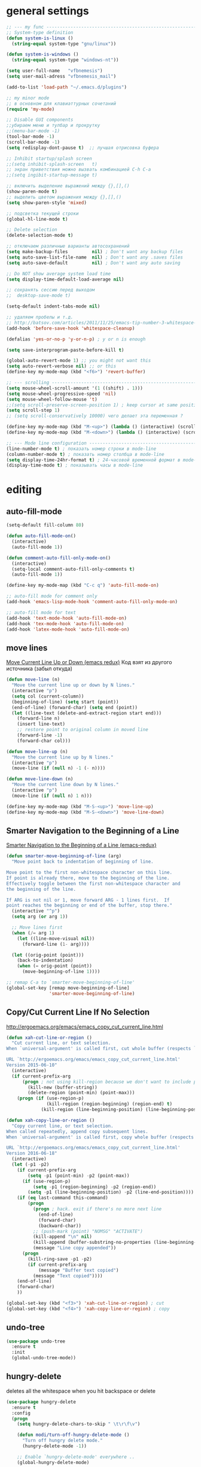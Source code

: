 ﻿# --- оригинал https://gist.github.com/dbushenko/6045709 ---------------------
# --- оригинал https://habrahabr.ru/post/248663/ -----------------------------
# --- оригинал https://habrahabr.ru/post/39564/ ------------------------------

* general settings
#+BEGIN_SRC emacs-lisp
;; --- my func ---------------------------------------------------------------
;; System-type definition
(defun system-is-linux ()
  (string-equal system-type "gnu/linux"))

(defun system-is-windows ()
  (string-equal system-type "windows-nt"))

(setq user-full-name   "vfbnemesis")
(setq user-mail-adress "vfbnemesis_mail")

(add-to-list 'load-path "~/.emacs.d/plugins")

;; my minor mode
;; в основном для клавиаттурных сочетаний
(require 'my-mode)

;; Disable GUI components
;;убираем меню и тулбар и прокрутку
;;(menu-bar-mode -1)
(tool-bar-mode -1)
(scroll-bar-mode -1)
(setq redisplay-dont-pause t)  ;; лучшая отрисовка буфера

;; Inhibit startup/splash screen
;;(setq inhibit-splash-screen   t)
;; экран приветствия можно вызвать комбинацией C-h C-a
;;(setq ingibit-startup-message t)

;; включить выделение выражений между {},[],()
(show-paren-mode t)
;; выделить цветом выражения между {},[],()
(setq show-paren-style 'mixed)

;; подсветка текущей строки
(global-hl-line-mode t)

;; Delete selection
(delete-selection-mode t)

;; отключаем различные варианты автосохранений
(setq make-backup-files         nil) ; Don't want any backup files
(setq auto-save-list-file-name  nil) ; Don't want any .saves files
(setq auto-save-default         nil) ; Don't want any auto saving

;; Do NOT show average system load time
(setq display-time-default-load-average nil)

;; сохранять сессию перед выходом
;;  desktop-save-mode t)

(setq-default indent-tabs-mode nil)

;; удаляем пробелы и т.д.
;; http://batsov.com/articles/2011/11/25/emacs-tip-number-3-whitespace-cleanup/
(add-hook 'before-save-hook 'whitespace-cleanup)

(defalias 'yes-or-no-p 'y-or-n-p) ; y or n is enough

(setq save-interprogram-paste-before-kill t)

(global-auto-revert-mode 1) ;; you might not want this
(setq auto-revert-verbose nil) ;; or this
(define-key my-mode-map (kbd "<f6>") 'revert-buffer)

;; --- scrolling --------------------------------------------------------------
(setq mouse-wheel-scroll-amount '(1 ((shift) . 1)))
(setq mouse-wheel-progressive-speed 'nil)
(setq mouse-wheel-follow-mouse 't)
;;(setq scroll-preserve-screen-position 1) ; keep cursor at same position when scrolling
(setq scroll-step 1)
;; (setq scroll-conservatively 10000) чего делает эта переменная ?

(define-key my-mode-map (kbd "M-<up>") (lambda () (interactive) (scroll-down 1)))
(define-key my-mode-map (kbd "M-<down>") (lambda () (interactive) (scroll-up 1)))

;; --- Mode line configuration ------------------------------------------------
(line-number-mode t) ; показать номер строки в mode-line
(column-number-mode t) ; показать номер столбца в mode-line
(setq display-time-24hr-format t) ; 24-часовой временной формат в mode-line
(display-time-mode t) ; показывать часы в mode-line
#+END_SRC


* editing
** auto-fill-mode
#+BEGIN_SRC emacs-lisp
  (setq-default fill-column 80)

  (defun auto-fill-mode-on()
    (interactive)
    (auto-fill-mode 1))

  (defun comment-auto-fill-only-mode-on()
    (interactive)
    (setq-local comment-auto-fill-only-comments t)
    (auto-fill-mode 1))

  (define-key my-mode-map (kbd "C-c q") 'auto-fill-mode-on)

  ;; auto-fill mode for comment only
  (add-hook 'emacs-lisp-mode-hook 'comment-auto-fill-only-mode-on)

  ;; auto-fill mode for text
  (add-hook 'text-mode-hook 'auto-fill-mode-on)
  (add-hook 'tex-mode-hook 'auto-fill-mode-on)
  (add-hook 'latex-mode-hook 'auto-fill-mode-on)
#+END_SRC

** move lines
   [[http://emacsredux.com/blog/2013/04/02/move-current-line-up-or-down/][Move Current Line Up or Down (emacs redux)]] Код взят из другого источника
   (забыл откуда)
#+BEGIN_SRC emacs-lisp
  (defun move-line (n)
    "Move the current line up or down by N lines."
    (interactive "p")
    (setq col (current-column))
    (beginning-of-line) (setq start (point))
    (end-of-line) (forward-char) (setq end (point))
    (let ((line-text (delete-and-extract-region start end)))
      (forward-line n)
      (insert line-text)
      ;; restore point to original column in moved line
      (forward-line -1)
      (forward-char col)))

  (defun move-line-up (n)
    "Move the current line up by N lines."
    (interactive "p")
    (move-line (if (null n) -1 (- n))))

  (defun move-line-down (n)
    "Move the current line down by N lines."
    (interactive "p")
    (move-line (if (null n) 1 n)))

  (define-key my-mode-map (kbd "M-S-<up>") 'move-line-up)
  (define-key my-mode-map (kbd "M-S-<down>") 'move-line-down)
#+END_SRC

** Smarter Navigation to the Beginning of a Line
   [[http://emacsredux.com/blog/2013/05/22/smarter-navigation-to-the-beginning-of-a-line/][Smarter Navigation to the Beginning of a Line (emacs-redux)]]
#+BEGIN_SRC emacs-lisp
  (defun smarter-move-beginning-of-line (arg)
    "Move point back to indentation of beginning of line.

  Move point to the first non-whitespace character on this line.
  If point is already there, move to the beginning of the line.
  Effectively toggle between the first non-whitespace character and
  the beginning of the line.

  If ARG is not nil or 1, move forward ARG - 1 lines first.  If
  point reaches the beginning or end of the buffer, stop there."
    (interactive "^p")
    (setq arg (or arg 1))

    ;; Move lines first
    (when (/= arg 1)
      (let ((line-move-visual nil))
        (forward-line (1- arg))))

    (let ((orig-point (point)))
      (back-to-indentation)
      (when (= orig-point (point))
        (move-beginning-of-line 1))))

  ;; remap C-a to `smarter-move-beginning-of-line'
  (global-set-key [remap move-beginning-of-line]
                  'smarter-move-beginning-of-line)

#+END_SRC

** Copy/Cut Current Line If No Selection
   http://ergoemacs.org/emacs/emacs_copy_cut_current_line.html
#+BEGIN_SRC emacs-lisp
  (defun xah-cut-line-or-region ()
    "Cut current line, or text selection.
  When `universal-argument' is called first, cut whole buffer (respects `narrow-to-region').

  URL `http://ergoemacs.org/emacs/emacs_copy_cut_current_line.html'
  Version 2015-06-10"
    (interactive)
    (if current-prefix-arg
        (progn ; not using kill-region because we don't want to include previous kill
          (kill-new (buffer-string))
          (delete-region (point-min) (point-max)))
      (progn (if (use-region-p)
                 (kill-region (region-beginning) (region-end) t)
               (kill-region (line-beginning-position) (line-beginning-position 2))))))

  (defun xah-copy-line-or-region ()
    "Copy current line, or text selection.
  When called repeatedly, append copy subsequent lines.
  When `universal-argument' is called first, copy whole buffer (respects `narrow-to-region').

  URL `http://ergoemacs.org/emacs/emacs_copy_cut_current_line.html'
  Version 2016-06-18"
    (interactive)
    (let (-p1 -p2)
      (if current-prefix-arg
          (setq -p1 (point-min) -p2 (point-max))
        (if (use-region-p)
            (setq -p1 (region-beginning) -p2 (region-end))
          (setq -p1 (line-beginning-position) -p2 (line-end-position))))
      (if (eq last-command this-command)
          (progn
            (progn ; hack. exit if there's no more next line
              (end-of-line)
              (forward-char)
              (backward-char))
            ;; (push-mark (point) "NOMSG" "ACTIVATE")
            (kill-append "\n" nil)
            (kill-append (buffer-substring-no-properties (line-beginning-position) (line-end-position)) nil)
            (message "Line copy appended"))
        (progn
          (kill-ring-save -p1 -p2)
          (if current-prefix-arg
              (message "Buffer text copied")
            (message "Text copied"))))
      (end-of-line)
      (forward-char)
      ))

  (global-set-key (kbd "<f3>") 'xah-cut-line-or-region) ; cut
  (global-set-key (kbd "<f4>") 'xah-copy-line-or-region) ; copy
#+END_SRC

** undo-tree
#+BEGIN_SRC emacs-lisp
  (use-package undo-tree
    :ensure t
    :init
    (global-undo-tree-mode))
#+END_SRC

** hungry-delete
   deletes all the whitespace when you hit backspace or delete
#+BEGIN_SRC emacs-lisp
  (use-package hungry-delete
    :ensure t
    :config
    (progn
      (setq hungry-delete-chars-to-skip " \t\r\f\v")

      (defun modi/turn-off-hungry-delete-mode ()
        "Turn off hungry delete mode."
        (hungry-delete-mode -1))

      ;; Enable `hungry-delete-mode' everywhere ..
      (global-hungry-delete-mode)

      ;; Except ..
      ;; `hungry-delete-mode'-loaded backspace does not work in `wdired-mode',
      ;; i.e. when editing file names in the *Dired* buffer.
      ;; (add-hook 'wdired-mode-hook #'modi/turn-off-hungry-delete-mode)
      ))
#+END_SRC

** multiple-cursors
   https://github.com/magnars/multiple-cursors.el
#+BEGIN_SRC emacs-lisp
  (use-package multiple-cursors
    :ensure t
    :bind (:map my-mode-map
                ("C-S-c C-S-c" . mc/edit-lines)
                ("C->" . mc/mark-next-like-this)
                ("C-<" . mc/mark-previous-like-this)
                ("C-c C-<" . mc/mark-all-like-this)
                ("C-S-<mouse-1>" . mc/add-cursor-on-click))
    :bind (:map region-bindings-mode-map
                ("a" . mc/mark-all-like-this)
                ("p" . mc/mark-previous-like-this)
                ("n" . mc/mark-next-like-this)
                ("P" . mc/unmark-previous-like-this)
                ("N" . mc/unmark-next-like-this)
                ("[" . mc/cycle-backward)
                ("]" . mc/cycle-forward)
                ("m" . mc/mark-more-like-this-extended)
                ("h" . mc-hide-unmatched-lines-mode)
                ("\\" . mc/vertical-align-with-space)
                ("#" . mc/insert-numbers) ; use num prefix to set the starting number
                ("^" . mc/edit-beginnings-of-lines)
                ("$" . mc/edit-ends-of-lines))
    :init
    (progn
      ;; (setq mc/list-file (locate-user-emacs-file "mc-lists"))

      ;; Disable the annoying sluggish matching paren blinks for all cursors
      ;; when you happen to type a ")" or "}" at all cursor locations.
      (defvar modi/mc-blink-matching-paren--store nil
        "Internal variable used to restore the value of `blink-matching-paren'
  after `multiple-cursors-mode' is quit.")

      ;; The `multiple-cursors-mode-enabled-hook' and
      ;; `multiple-cursors-mode-disabled-hook' are run in the
      ;; `multiple-cursors-mode' minor mode definition, but they are not declared
      ;; (not `defvar'd). So do that first before using `add-hook'.
      (defvar multiple-cursors-mode-enabled-hook nil
        "Hook that is run after `multiple-cursors-mode' is enabled.")
      (defvar multiple-cursors-mode-disabled-hook nil
        "Hook that is run after `multiple-cursors-mode' is disabled.")

      (defun modi/mc-when-enabled ()
        "Function to be added to `multiple-cursors-mode-enabled-hook'."
        (setq modi/mc-blink-matching-paren--store blink-matching-paren)
        (setq blink-matching-paren nil))

      (defun modi/mc-when-disabled ()
        "Function to be added to `multiple-cursors-mode-disabled-hook'."
        (setq blink-matching-paren modi/mc-blink-matching-paren--store))

      (add-hook 'multiple-cursors-mode-enabled-hook #'modi/mc-when-enabled)
      (add-hook 'multiple-cursors-mode-disabled-hook #'modi/mc-when-disabled)
      ))
#+END_SRC

** wrap-region
   https://github.com/rejeep/wrap-region.el Wrap Region is a minor mode for
   Emacs that wraps a region with punctuations. For "tagged" markup modes, such
   as HTML and XML, it wraps with tags. Select a region and press any of the
   following keys: ", ', (, {, [.
#+BEGIN_SRC emacs-lisp
  (use-package wrap-region
    :ensure t
    :config
    (progn
      ;; Enable `wrap-region' in the following major modes
      (dolist (hook '(emacs-lisp-mode-hook
                      org-mode-hook
                      text-mode-hook
                      markdown-mode-hook))
        (add-hook hook #'wrap-region-mode))

      ;; Override the default `wrap-region-define-wrappers' function so that it
      ;; does not bind the "[", "{", "<" keys each time `wrap-region-mode' is
      ;; enabled in a buffer.
      (defun wrap-region-define-wrappers ()
        "Defines defaults wrappers."
        (mapc
         (lambda (pair)
           (apply 'wrap-region-add-wrapper pair))
         '(("\"" "\"")
           ("'"  "'")
           ("("  ")")))
        ;; Unbind the wrap region pairs which I am very unlikely to us.
        ;; Doing so allows me to bind those to more useful functions in
        ;; `region-bindings-mode-map'. See `setup-multiple-cursors.el' file
        ;; for examples.
        (wrap-region-unset-key "[")
        (wrap-region-unset-key "{")
        (wrap-region-unset-key "<"))

      (wrap-region-add-wrapper "`" "'" nil 'emacs-lisp-mode)

      (wrap-region-add-wrapper "`" "`"   nil '(text-mode markdown-mode))
      (wrap-region-add-wrapper "**" "**" "*" '(text-mode markdown-mode))
      (wrap-region-add-wrapper "*" "*"   "/" '(text-mode markdown-mode))
      (wrap-region-add-wrapper "~~" "~~" "+" '(text-mode markdown-mode))

      (wrap-region-add-wrapper "=" "=" nil 'org-mode)
      (wrap-region-add-wrapper "*" "*" nil 'org-mode)
      (wrap-region-add-wrapper "/" "/" nil 'org-mode)
      (wrap-region-add-wrapper "_" "_" nil 'org-mode)
      (wrap-region-add-wrapper "+" "+" nil 'org-mode)))
#+END_SRC

** other
#+BEGIN_SRC emacs-lisp
;; if you're windened, narrow to the region, if you're narrowed, widen
;; bound to C-x n
(defun narrow-or-widen-dwim (p)
  "If the buffer is narrowed, it widens. Otherwise, it narrows intelligently.
Intelligently means: region, org-src-block, org-subtree, or defun,
whichever applies first.
Narrowing to org-src-block actually calls `org-edit-src-code'.

With prefix P, don't widen, just narrow even if buffer is already
narrowed."
  (interactive "P")
  (declare (interactive-only))
  (cond ((and (buffer-narrowed-p) (not p)) (widen))
        ((region-active-p)
         (narrow-to-region (region-beginning) (region-end)))
        ((derived-mode-p 'org-mode)
         ;; `org-edit-src-code' is not a real narrowing command.
         ;; Remove this first conditional if you don't want it.
         (cond ((ignore-errors (org-edit-src-code))
                (delete-other-windows))
               ((org-at-block-p)
                (org-narrow-to-block))
               (t (org-narrow-to-subtree))))
        (t (narrow-to-defun))))

;; (define-key ctl-x-map "n" #'narrow-or-widen-dwim)
#+END_SRC


* themes
#+BEGIN_SRC emacs-lisp
  (use-package zenburn-theme
    :ensure t
    )
#+END_SRC

#+BEGIN_SRC emacs-lisp
  ;; --- Cycling of Color Themes ------------------------------------------------
  ;; сайт с темами: https://emacsthemes.com/

  (add-to-list 'custom-theme-load-path "~/.emacs.d/plugins")

  (setq my-color-themes (list 'zenburn
                              'deeper-blue
                              'wheatgrass
                              'dark-laptop))

  (defun my-theme-set-default () ; Set the first row
        (interactive)
        (setq theme-current my-color-themes)
        (load-theme (car theme-current) t))

  (defun my-describe-theme () ; Show the current theme
    (interactive)
    (message "%s" (car theme-current)))

  ; Set the next theme (fixed by Chris Webber - thanks)
  (defun my-theme-cycle ()
    (interactive)
    (setq theme-current (cdr theme-current))
    (if (null theme-current)
        (setq theme-current my-color-themes))
    (load-theme (car theme-current) t)
    (message "%S" (car theme-current)))

  (setq theme-current my-color-themes)
  (my-theme-set-default)

  (global-set-key (kbd "<f7>") 'my-theme-cycle)
#+END_SRC


* Line Numbers
  источник: [[https://ogbe.net/emacsconfig.html]]
  First, we customize the format that line-numbers are displayed with. We also
  want the current line to be highlighted.
#+BEGIN_SRC emacs-lisp
  (use-package linum
    :config
    (set-face-attribute 'linum nil
                        :background (face-attribute 'default :background)
                        :foreground (face-attribute 'font-lock-comment-face :foreground))
    (defface linum-current-line-face
      `((t :background "gray30" :foreground "gold"))
      "Face for the currently active Line number")
    (defvar my-linum-current-line-number 0)
    (defun get-linum-format-string ()
      (setq-local my-linum-format-string
                  (let ((w (length (number-to-string
                                    (count-lines (point-min) (point-max))))))
                    (concat " %" (number-to-string w) "d "))))
    (add-hook 'linum-before-numbering-hook 'get-linum-format-string)
    (defun my-linum-format (line-number)
      (propertize (format my-linum-format-string line-number) 'face
                  (if (eq line-number my-linum-current-line-number)
                      'linum-current-line-face
                    'linum)))
    (setq linum-format 'my-linum-format)
    (defadvice linum-update (around my-linum-update)
      (let ((my-linum-current-line-number (line-number-at-pos)))
        ad-do-it))
    (ad-activate 'linum-update)
    )
#+END_SRC

  Next, we configure the looks of relative-line-numbers-mode.
#+BEGIN_SRC emacs-lisp
  (use-package relative-line-numbers
    :ensure t
    :config
    (set-face-attribute 'relative-line-numbers-current-line nil
                        :background "gray30" :foreground "gold")
    (setq relative-line-numbers-motion-function 'forward-visible-line)
    (setq relative-line-numbers-format
          '(lambda (offset)
             (concat " " (number-to-string (abs offset)) " ")))
    )
#+END_SRC

  Toggle line numbers (num) or relative line numbers (rnum) in a safe manner by
  turning the other off in case it is on.
#+BEGIN_SRC emacs-lisp
  (defun num ()
    (interactive)
    (if (bound-and-true-p relative-line-numbers-mode)
        (relative-line-numbers-mode 'toggle))
    (linum-mode 'toggle))

  (defun rnum ()
    (interactive)
    (if (bound-and-true-p linum-mode)
        (linum-mode 'toggle))
    (relative-line-numbers-mode 'toggle))
#+END_SRC

  Show line numbers temporarily, while prompting for the line number input. [[https://gist.github.com/magnars/3292872][src]]
#+BEGIN_SRC emacs-lisp
  (defun goto-line-with-feedback (&optional line)
    "Show line numbers temporarily, while prompting for the line number input"
    (interactive "P")
    (if line
        (goto-line line)
      (unwind-protect
          (progn
            (linum-mode 1)
            (goto-line (read-number "Goto line: ")))
        (linum-mode -1))))

  (global-set-key [remap goto-line] 'goto-line-with-feedback)
#+END_SRC


* Mode Line
** powerline
#+BEGIN_SRC emacs-lisp
  (use-package powerline
    :ensure t
    :config
    (progn
      (powerline-default-theme)
      (setq powerline-arrow-shape 'arrow)   ;; the default
      ;; (setq powerline-arrow-shape 'curve)   ;; give your mode-line curves
      ;; (setq powerline-arrow-shape 'arrow14) ;; best for small fonts
      (setq powerline-color1 "grey22")
      (setq powerline-color2 "grey40")
      (custom-set-faces
       '(mode-line ((t (:foreground "#030303" :background "#bdbdbd" :box nil))))
       '(mode-line-inactive ((t (:foreground "#f9f9f9" :background "#666666" :box nil)))))
      ))
#+END_SRC


* localization
#+BEGIN_SRC emacs-lisp
;; --- calendar mode localization ---------------------------------------------
(setq calendar-week-start-day 1
      calendar-day-name-array ["Вс" "Пн" "Вт" "Ср" "Чт" "Пт" "Сб"]
      calendar-month-name-array ["Январь" "Февраль" "Март" "Апрель"
                                 "Май" "Июнь" "Июль" "Август"
                                 "Сентябрь" "Октябрь" "Ноябрь" "Декабрь"])

(setq default-input-method 'russian-computer)
;; --- Ввод командных комбинаций без переключения русской раскладки -----------
;; --- http://ru-emacs.livejournal.com/82428.html
(defun reverse-input-method (input-method)
  "Build the reverse mapping of single letters from INPUT-METHOD."
  (interactive
   (list (read-input-method-name "Use input method (default current): ")))
  (if (and input-method (symbolp input-method))
      (setq input-method (symbol-name input-method)))
  (let ((current current-input-method)
        (modifiers '(nil (control) (meta) (control meta))))
    (when input-method
      (activate-input-method input-method))
    (when (and current-input-method quail-keyboard-layout)
      (dolist (map (cdr (quail-map)))
        (let* ((to (car map))
               (from (quail-get-translation
                      (cadr map) (char-to-string to) 1)))
          (when (and (characterp from) (characterp to))
            (dolist (mod modifiers)
              (define-key local-function-key-map
                (vector (append mod (list from)))
                (vector (append mod (list to)))))))))
    (when input-method
      (activate-input-method current))))

(reverse-input-method 'russian-computer)
#+END_SRC


* navigation
** bs (built-in)
   buffer show файлы + scratch
#+BEGIN_SRC emacs-lisp
  (require 'bs)
  (setq bs-configurations
  '(("files" "^\\*scratch\\*" nil nil bs-visits-non-file bs-sort-buffer-interns-are-last)))
  (define-key my-mode-map (kbd "<f2>") 'bs-show)
#+END_SRC

** sr-speedbar
   браузер по файловой системе
#+BEGIN_SRC emacs-lisp
  (use-package sr-speedbar
    :ensure t
    :bind (("<f12>" . sr-speedbar-toggle))
    :config
    (progn
      (custom-set-variables
       '(speedbar-show-unknown-files t)) ;; отображение всех файлов
      (setq speedbar-use-images nil)
      ))
#+END_SRC

** recetf
#+BEGIN_SRC emacs-lisp
  (use-package recentf
    :ensure t
    :bind (:map my-mode-map
                ("C-x C-r" . recentf-open-files))
    :config
    (progn
      (setq recent-max-saved-items 200
            recent-max-menu-items 15)
      (recentf-mode t)
      ))
#+END_SRC

** ace-window
#+BEGIN_SRC emacs-lisp
  (use-package ace-window
    :ensure t
    :bind (:map my-mode-map
                ("C-c w" . ace-window))
    :config
    (progn
      (setq aw-keys '(?a ?s ?d ?f ?g ?h ?j ?k ?l))
      (setq aw-dispatch-always t)

      (defvar aw-dispatch-alist
        '((?x aw-delete-window " Ace - Delete Window")
          (?m aw-swap-window " Ace - Swap Window")
          (?n aw-flip-window)
          (?v aw-split-window-vert " Ace - Split Vert Window")
          (?b aw-split-window-horz " Ace - Split Horz Window")
          (?i delete-other-windows " Ace - Maximize Window")
          (?o delete-other-windows))
        "List of actions for `aw-dispatch-default'.")
      ))
#+END_SRC

** avy
#+BEGIN_SRC emacs-lisp
  (use-package avy
    :ensure t
    :bind (:map my-mode-map
                ("C-c SPC" . avy-goto-word-or-subword-1)
                ("C-c l" . avy-goto-line))
    )
#+END_SRC

** hydra
#+BEGIN_SRC emacs-lisp
  (use-package hydra
    :ensure t
    )
#+END_SRC

#+BEGIN_SRC emacs-lisp
  (defhydra my/window-movement (:color blue
                                       :hint nil)
    "
  ^Winmovie^       ^ace-window^             ^Split^                  ^text size^
  ^^^^^^-----------------------------------------------------------------------
  _<left>_        _a_: ace-window          _2_: split-window-below  _j_: in
  _<right>_       _s_: swap ace-window     _3_: split-window-right  _k_: out
  _<up>_          _d_: delete ace window   ^ ^                      _0_: reset
  _<down>_        _i_: ace maximize        ^ ^                      ^ ^
  "
    ("<left>" windmove-left)
    ("<right>" windmove-right)
    ("<down>" windmove-down)
    ("<up>" windmove-up)

    ("a" ace-window)
    ("s" ace-swap-window)
    ("d" ace-delete-window)
    ("i" ace-maximize-window)

    ("2" split-window-below nil)
    ("3" split-window-right nil)

    ("j" text-scale-increase :color red)
    ("k" text-scale-decrease :color red)
    ("0" (text-scale-set 0))

    ("q" nil "quit" :color blue))
#+END_SRC

#+BEGIN_SRC emacs-lisp
    (defhydra my/hydra-toggle (:hint nil
                                     :color blue)
    "
_n_: line num               _a_: abbrev-mode        %`abbrev-mode
_r_: relative line num      _f_: auto-fill-mode     %`auto-fill-function
_c_: color identifier       _t_: truncate-lines     %`truncate-lines
_b_: rainbow identifier     _w_: whitespace-mode    %`whitespace-mode
_s_: subword-mode           _v_: visual-line-mode   %`visual-line-mode
    "
      ("a" abbrev-mode nil)
      ("w" whitespace-mode nil)
      ("f" auto-fill-mode nil)
      ("t" toggle-truncate-lines nil)
      ("v" visual-line-mode)

      ("n" (num))
      ("r" (rnum))

      ("c" color-identifiers-mode)
      ("b" rainbow-identifiers-mode)
      ("s" subword-mode)

      ("q" nil "quit"))
#+END_SRC

** key-chord
#+BEGIN_SRC emacs-lisp
  (use-package key-chord
    :ensure t
    :init
    (progn
      ;; (fset 'key-chord-define 'my/key-chord-define)
      (setq key-chord-one-key-delay 0.16)
      (key-chord-mode 1)
      (key-chord-define-global "yy" 'my/window-movement/body)
      (key-chord-define-global "tt" 'my/hydra-toggle/body)
      (key-chord-define-global "bb" 'my/hydra-bookmark/body)
      ))
#+END_SRC

** быстрый доступ к файлам
   http://pages.sachachua.com/.emacs.d/Sacha.html#org9750649
   Для быстрого доступа к файлам используются регистры. (C-x r j)
#+BEGIN_SRC emacs-lisp
  (defvar my/refile-map (make-sparse-keymap))

  (defmacro my/defshortcut (key file)
    `(progn
       (set-register ,key (cons 'file ,file))
       (define-key my/refile-map
         (char-to-string ,key)
         (lambda (prefix)
           (interactive "p")
           (let ((org-refile-targets '(((,file) :maxlevel . 6)))
                 (current-prefix-arg (or current-prefix-arg '(4))))
             (call-interactively 'org-refile))))))

  (my/defshortcut ?b "~/org/gtd/binp.org")
  (my/defshortcut ?p "~/org/gtd/personal.org")
  (my/defshortcut ?e "~/org/text/emacs/emacs.org")
  (my/defshortcut ?s "~/.emacs.d/settings/settings.org")
  (my/defshortcut ?l "~/org/text/bookmarks.org")
  (my/defshortcut ?o "~/org")
#+END_SRC


* Dired+
#+BEGIN_SRC emacs-lisp
  (use-package dired+
    :ensure t
    :init
    (setq diredp-hide-details-initially-flag nil)
    )
#+END_SRC

#+BEGIN_SRC emacs-lisp
  (use-package dired-narrow
    :ensure t
    :bind (:map dired-mode-map
                ("/" . dired-narrow))
    )
#+END_SRC


* Elfeed

#+BEGIN_SRC emacs-lisp
  (use-package elfeed
    :ensure t
    :bind ("C-c e" . elfeed)
    :bind (:map elfeed-search-mode-map
                ("q" . bjm/elfeed-save-db-and-bury)
                ("Q" . bjm/elfeed-save-db-and-bury)
                ("m" . elfeed-toggle-star)
                ("M" . elfeed-toggle-star)
                ("A" . bjm/elfeed-show-all))
    :config
    (progn
      (setq elfeed-db-directory "~/org/shared/elfeeddb")

      ;;functions to support syncing .elfeed between machines
      ;;makes sure elfeed reads index from disk before launching
      (defun bjm/elfeed-load-db-and-open ()
        "Wrapper to load the elfeed db from disk before opening"
        (interactive)
        (elfeed-db-load)
        (elfeed)
        (elfeed-search-update--force))

      ;;write to disk when quiting
      (defun bjm/elfeed-save-db-and-bury ()
        "Wrapper to save the elfeed db to disk before burying buffer"
        (interactive)
        (elfeed-db-save)
        (quit-window))

      ;; Mark all YouTube entries
      (add-hook 'elfeed-new-entry-hook
                (elfeed-make-tagger :feed-url "youtube\\.com"
                                    :add '(youtube)))

      (setq elfeed-feeds
            '(("https://radio-t.com/podcast.rss" podcast)
              ("http://devzen.ru/feed/" podcast)
              ("https://golangshow.com/index.xml" podcast)
              ("https://www.podcastinit.com/feed/mp3/" podcast)
              ("https://talkpython.fm/episodes/rss" podcast)
              ("http://feeds.feedburner.com/TheAmpHour" podcast)
              ("http://pragmaticemacs.com/feed/" blog emacs)
              ("http://nullprogram.com/feed/" blog emacs)
              ("http://irreal.org/blog/?feed=rss2" blog emacs)
              ("http://ergoemacs.org/emacs/blog.xml" blog emacs)
              ("https://www.youtube.com/feeds/videos.xml?channel_id=UCpOlOeQjj7EsVnDh3zuCgsA")
              ("https://www.youtube.com/feeds/videos.xml?channel_id=UCHugE6eRhqB9_AZQh4DDbIw")
              ("https://www.youtube.com/feeds/videos.xml?channel_id=UCsgl7n_Zj35ODRZ_a_K5R-A")
              ("https://www.youtube.com/feeds/videos.xml?channel_id=UCxkMDXQ5qzYOgXPRnOBrp1w")
              ("https://www.youtube.com/feeds/videos.xml?channel_id=UCKxRARSpahF1Mt-2vbPug-g")
              ("https://www.youtube.com/feeds/videos.xml?channel_id=UC0YHNueF-3Nh3uQT0P4YQZw")
              ("https://www.youtube.com/feeds/videos.xml?channel_id=UC2GHqYE3fVJMncbrRd8AqcA")
              ("https://www.youtube.com/feeds/videos.xml?channel_id=UCJQkHVpk3A8bgDmPlJlOJOA")
              ("https://www.youtube.com/feeds/videos.xml?channel_id=UC2DjFE7Xf11URZqWBigcVOQ")
              ))
      (setf url-queue-timeout 30)

      ;; face for youtube articles
      (defface elfeed-search-youtube-title-face
        '((t :foreground "#329999"))
        "Marks a youtube Elfeed entry.")

      (push '(youtube elfeed-search-youtube-title-face) elfeed-search-face-alist)

      ;; face for podcast articles
      (defface elfeed-search-podcast-title-face
        '((t :foreground "#5a81c3"))
        "Marks a podcast Elfeed entry.")

      (push '(podcast elfeed-search-podcast-title-face) elfeed-search-face-alist)

      ;; toggle betwen starred/unstarred
      ;; code to add and remove a starred tag to elfeed article
      ;; based on http://matt.hackinghistory.ca/2015/11/22/elfeed/
      (defalias 'elfeed-toggle-star
        (elfeed-expose #'elfeed-search-toggle-all 'starred))

      ;; face for starred articles
      (defface elfeed-search-starred-title-face
        '((t :background "#514951"))
        "Marks a starred Elfeed entry.")

      (push '(starred elfeed-search-starred-title-face) elfeed-search-face-alist)

      ;;shortcut functions
      (defun bjm/elfeed-show-all ()
        (interactive)
        (bookmark-maybe-load-default-file)
        (bookmark-jump "elfeed-all"))

      (defun elfeed-mark-all-as-read ()
        (interactive)
        (mark-whole-buffer)
        (elfeed-search-untag-all-unread))

      (defun my/elfeed-week ()
        (interactive)
        (elfeed-search-set-filter "@1-week-ago +unread"))
      )
    )
#+END_SRC


* Ido/smex
#+BEGIN_SRC emacs-lisp
(use-package ido
  ;; ido (built-in) помогает выбирать
  ;; помогает выбирать
  ;; :defer t
  :init
  (progn
    (setq ido-enable-flex-matching  t) ; enable fuzzy search
    (setq ido-everywhere            t)
    (setq ido-create-new-buffer 'always) ; create a new buffer if no buffer matches substring
    (setq org-completion-use-ido t) ; use ido with org-mode

    ;; customize the order in which files are sorted when Ido displays them in
    ;; the minibuffer. There are certain file extensions I use more than others,
    ;; so I tell Ido to emphasize those
    (setq ido-file-extensions-order '(".sv" ".v" ".svh" ".tv" ".m" ".c" ".cpp" ".el"))

    (setq ido-use-filename-at-point 'guess) ; find file at point using ido

    ;; look into other directories if the entered filename doesn't exist
    ;; in current directory ido-auto-merge-work-directories-length -1
    ;; do NOT look into other directories if the entered filename doesn't
    ;; exist in current directory
    (setq ido-auto-merge-work-directories-length 0))
  :config
  (progn
    (ido-mode 1)

    (use-package flx-ido
      ;; flx-ido for better flex matching between words
      :ensure t
      :config
      (progn
        ;; disable ido faces to see flx highlights.
        ;; (setq ido-use-faces nil)
        (flx-ido-mode 1)
        ))

    (use-package ido-vertical-mode
      ;; flx-ido looks better with ido-vertical-mode
      :ensure t
      :config
      (progn
        (setq ido-vertical-define-keys 'C-n-C-p-up-down-left-right)
        (ido-vertical-mode 1)
        ))
    ))

(use-package smex
  :ensure t
  :bind (("M-x" . smex)
         ("C-c C-c M-x" . execute-extended-command))
  :config
  (progn
    (smex-initialize)
    ))

#+END_SRC


* ivy/counsel/swiper
#+BEGIN_SRC emacs-lisp
(use-package ivy
  :ensure t
  ;; :diminish (ivy-mode)
  ;; :bind (("C-x b" . ivy-switch-buffer))
  :config
  (ivy-mode 1)
  (setq ivy-use-virtual-buffers t)
  (setq ivy-display-style 'fancy))

(use-package counsel
  :ensure t
  :bind (("M-y" . counsel-yank-pop))
  :bind (:map ivy-minibuffer-map
              ("M-y" . ivy-next-line))
  )

(use-package swiper
  :ensure t
  :bind (:map my-mode-map
              ("C-s" . swiper)
              ("C-c u" . swiper-all))
  :config
  (progn
    (ivy-mode 1)
    (setq ivy-use-virtual-buffers t)
    (setq ivy-display-style 'fancy)
    ;; (global-set-key (kbd "C-c C-r") 'ivy-resume)
    ;; (global-set-key (kbd "<f6>") 'ivy-resume)
    ;; (global-set-key (kbd "M-x") 'counsel-M-x)
    ;; (global-set-key (kbd "C-x C-f") 'counsel-find-file)
    ;; (global-set-key (kbd "<f1> f") 'counsel-describe-function)
    ;; (global-set-key (kbd "<f1> v") 'counsel-describe-variable)
    ;; (global-set-key (kbd "<f1> l") 'counsel-load-library)
    ;; (global-set-key (kbd "<f2> i") 'counsel-info-lookup-symbol)
    ;; (global-set-key (kbd "<f2> u") 'counsel-unicode-char)
    ;; (global-set-key (kbd "C-c g") 'counsel-git)
    ;; (global-set-key (kbd "C-c j") 'counsel-git-grep)
    ;; (global-set-key (kbd "C-c k") 'counsel-ag)
    ;; (global-set-key (kbd "C-x l") 'counsel-locate)
    ;; (global-set-key (kbd "C-S-o") 'counsel-rhythmbox)
    ;; (define-key read-expression-map (kbd "C-r") 'counsel-expression-history)
    ))
#+END_SRC


* edit code
** flycheck
#+BEGIN_SRC emacs-lisp
  (use-package flycheck
    :ensure t
    :if (system-is-linux)
    :init
    (setq flycheck-python-pylint-executable "pylint3")
    (global-flycheck-mode t))
#+END_SRC

** iedit
#+BEGIN_SRC emacs-lisp
  (use-package iedit
    :ensure t
    :bind (:map my-mode-map
                ("C-c ;" . iedit-mode))
    )
#+END_SRC

** expand-region
#+BEGIN_SRC emacs-lisp
  (use-package expand-region
    :ensure t
    :bind (("C-=" . er/expand-region))
    )
#+END_SRC

** whitespace
#+BEGIN_SRC emacs-lisp
  (use-package whitespace
    :ensure t
    )
#+END_SRC

** indent-guide
#+BEGIN_SRC emacs-lisp
  (use-package indent-guide
    :ensure t
    :config
    (set-face-foreground 'indent-guide-face "cyan")
    (add-hook 'python-mode-hook 'indent-guide-mode))
#+END_SRC

** highlight-indentation
   https://github.com/antonj/Highlight-Indentation-for-Emacs Provides two minor
   modes `highlight-indentation-mode' and
   `highlight-indentation-current-column-mode'.
       * `highlight-indentation-mode' displays guidelines
         indentation (space indentation only).
       * `highlight-indentation-current-column-mode' displays guidelines
         for the current-point indentation (space indentation only).
#+BEGIN_SRC emacs-lisp
  (use-package highlight-indentation
    :ensure t
    :config
    (set-face-background 'highlight-indentation-face "#454945")
    ;; (set-face-background 'highlight-indentation-current-column-face "#c3b3b3")
    (add-hook 'python-mode-hook 'highlight-indentation-mode))
#+END_SRC

** highlight-symbol
#+BEGIN_SRC emacs-lisp
  (use-package highlight-symbol
    :ensure t
    :bind (:map my-mode-map
                ("<f5>" . highlight-symbol)
                ("C-<f5>" . highlight-symbol-next)
                ("S-<f5>" . highlight-symbol-prev)
                ("M-<f5>" . highlight-symbol-query-replace))
    )
#+END_SRC

** volatile-highlights
   highlights changes to the buffer caused by commands such as ‘undo’,
   ‘yank’/’yank-pop’, etc. The highlight disappears at the next command. The
   highlighting gives useful visual feedback for what your operation actually
   changed in the buffer.
#+BEGIN_SRC emacs-lisp
  (use-package volatile-highlights
    :ensure t
    :config
    (volatile-highlights-mode t))
#+END_SRC

** Подсветка переменных в коде
   [[http://amitp.blogspot.ru/2014/04/emacs-rainbow-identifiers.html][src]]
   Color Identifiers is a minor mode for Emacs that highlights each source code
   identifier uniquely based on its name. It is inspired by a post by Evan
   Brooks.

   Rainbow identifiers mode is an Emacs minor mode providing highlighting of
   identifiers based on their names. Each identifier gets a color based on a hash
   of its name.
#+BEGIN_SRC emacs-lisp
  (use-package color-identifiers-mode
    :ensure t
    )

  (use-package rainbow-identifiers
    :ensure t
    )
#+END_SRC

** other
#+BEGIN_SRC emacs-lisp
;; --- hide/show C block ------------------------------------------------------
(defvar hs-special-modes-alist
  (mapcar 'purecopy
          '((c-mode "{" "}" "/[*/]" nil nil)
            (c++-mode "{" "}" "/[*/]" nil nil)
            (bibtex-mode ("@\\S(*\\(\\s(\\)" 1))
            (java-mode "{" "}" "/[*/]" nil nil)
            (js-mode "{" "}" "/[*/]" nil)
            (emacs-lisp- "(" ")" nil))))

(add-hook 'c-mode-common-hook
  (lambda()
    (local-set-key (kbd "C-c <right>") 'hs-show-block)
    (local-set-key (kbd "C-c <left>")  'hs-hide-block)
    (local-set-key (kbd "C-c <up>")    'hs-hide-all)
    (local-set-key (kbd "C-c <down>")  'hs-show-all)
    (hs-minor-mode t)))

;; (use-package smartparens
;;   :ensure t
;;   )

;; (use-package fill-column-indicator
;;   :ensure t
;;   :config
;;   (define-globalized-minor-mode
;;     global-fci-mode fci-mode (lambda () (fci-mode 1)))
;;   (global-fci-mode t))
#+END_SRC


* bookmarks
** bm plugin
   This package provides visible, buffer local, bookmarks and the ability to
   jump forward and backward to the next bookmark. https://github.com/joodland/bm
#+BEGIN_SRC emacs-lisp
  (use-package bm
    :ensure t
    :init
    ;; restore on load (even before you require bm)
    (setq bm-restore-repository-on-load t)
    ;; :bind (:map my-mode-map
    ;;             ("C-c b" . hydra-bm/body))
    :config
    ;; Allow cross-buffer 'next'
    (setq bm-cycle-all-buffers t)
    ;; where to store persistant files
    (setq bm-repository-file "~/.emacs.d/bm-repository")
    ;; save bookmarks
    (setq-default bm-buffer-persistence t)
    ;; Loading the repository from file when on start up.
    (add-hook' after-init-hook 'bm-repository-load)
    ;; Restoring bookmarks when on file find.
    (add-hook 'find-file-hooks 'bm-buffer-restore)
    ;; Saving bookmarks
    (add-hook 'kill-buffer-hook #'bm-buffer-save)
    ;; Saving the repository to file when on exit.
    ;; kill-buffer-hook is not called when Emacs is killed, so we
    ;; must save all bookmarks first.
    (add-hook 'kill-emacs-hook #'(lambda nil
                                   (bm-buffer-save-all)
                                   (bm-repository-save)))
    ;; The `after-save-hook' is not necessary to use to achieve persistence,
    ;; but it makes the bookmark data in repository more in sync with the file
    ;; state.
    (add-hook 'after-save-hook #'bm-buffer-save)
    ;; Restoring bookmarks
    (add-hook 'find-file-hooks   #'bm-buffer-restore)
    (add-hook 'after-revert-hook #'bm-buffer-restore)
    ;; The `after-revert-hook' is not necessary to use to achieve persistence,
    ;; but it makes the bookmark data in repository more in sync with the file
    ;; state. This hook might cause trouble when using packages
    ;; that automatically reverts the buffer (like vc after a check-in).
    ;; This can easily be avoided if the package provides a hook that is
    ;; called before the buffer is reverted (like `vc-before-checkin-hook').
    ;; Then new bookmarks can be saved before the buffer is reverted.
    ;; Make sure bookmarks is saved before check-in (and revert-buffer)
    (add-hook 'vc-before-checkin-hook #'bm-buffer-save)
    )
#+END_SRC

** bookmarks menu
   меню для радоты с закладками (как встроенными в емакс, так ис отдельным
   плагином bm. Для вызова меню используется сочетание клавиш "bb" (настройку
   ищи в key-chord).
#+BEGIN_SRC emacs-lisp
  (defhydra my/hydra-bookmark (:color blue
                               :hint nil)
    "
  ^bm-plugin^                        ^bm-navigation^                     ^bookmark (classic)^
  ^^^^^^----------------------------------------------------------------------------------------------
  _m_: toggle bm                     _n_: next bm                        _s_: set bookmark
  _M_: toggle bm                     _N_: next bm (in linfo order)       _j_: jump bookmark
  _x_: remove all bm from cur. buf.  _p_: previous bm                    _l_: list bookmark
  _X_: remove all bm from all buf.   _P_: previous bm (in linfo order)   _w_: write bookmark to file
  "


    ("m"   bm-toggle)
    ("M"   bm-toggle)
    ("n"   bm-common-next :color red)
    ("N"   bm-lifo-next :color red)
    ("p"   bm-common-previous :color red)
    ("P"   bm-lifo-previous :color red)
    ("x"   bm-remove-all-current-buffer)
    ("X"   bm-remove-all-all-buffers)

    ("s" bookmark-set)
    ("j" bookmark-jump)
    ("l" list-bookmarks)
    ("w" bookmark-write)

    ("RET" nil "cancel")
    ("q" nil "quit")
    )
#+END_SRC


* python
#+BEGIN_SRC emacs-lisp
;; --- python.el --------------------------------------------------------------
(setq python-shell-interpreter "ipython3"
      python-shell-interpreter-args "-i")

;; https://zhimingwang.org/blog/2015-04-26-using-python-3-with-emacs-jedi.html
;; > mkdir -p ~/.emacs.d/.python-environments
;; > virtualenv -p /usr/bin/python3 ~/.emacs.d/.python-environments/jedi
;; If you feel like installing the server with 'M-x jedi:install-server', also do the following
;; > ~/.emacs.d/.python-environments/jedi/bin/pip install --upgrade ~/.emacs.d/elpa/jedi-core-20160709.722/
(use-package jedi
  :ensure t
  :if (system-is-linux)
  :init
  (add-hook 'python-mode-hook 'jedi:setup)
  (add-hook 'python-mode-hook 'jedi:ac-setup)
  (setq jedi:complete-on-dot t)
  (setq jedi:environment-root "jedi"))
#+END_SRC


* rust-lang
#+BEGIN_SRC emacs-lisp
;; http://reangdblog.blogspot.com/2015/04/emacs-ide-rust.html
(use-package rust-mode
  :ensure t
  :mode ("\\.rs\\'" . rust-mode)
  :config
  (setq tab-width 4)
  (setq rust-indent-offset 4)
  (add-hook 'rust-mode-hook #'racer-mode)
  )

(use-package racer
  :ensure t
  :config
  (setq racer-cmd "/home/bercut/.cargo/bin/racer")
  (setq racer-rust-src-path "/home/bercut/rust/rust_src/src")
  )

(use-package ac-racer
  :ensure t
  :config
  (add-hook 'racer-mode-hook 'ac-racer-setup)
  )
#+END_SRC


* verilog-mode
#+BEGIN_SRC emacs-lisp
(use-package verilog-mode
  :config
  (progn
    (setq verilog-align-ifelse t)
    (setq verilog-auto-delete-trailing-whitespace t)
    (setq verilog-auto-inst-param-value t)
    (setq verilog-auto-inst-vector nil)
    (setq verilog-auto-lineup (quote all))
    (setq verilog-auto-newline nil)
    (setq verilog-auto-save-policy nil)
    (setq verilog-auto-template-warn-unused t)
    (setq verilog-case-indent 2)
    (setq verilog-cexp-indent 2)
    (setq verilog-highlight-grouping-keywords t)
    (setq verilog-highlight-modules t)
    (setq verilog-indent-level 2)
    (setq verilog-indent-level-behavioral 2)
    (setq verilog-indent-level-declaration 2)
    (setq verilog-indent-level-module 2)
    (setq verilog-tab-to-comment t)

    ;; (add-hook 'verilog-mode-hook (lambda () (abbrev-mode t)))
    ))
#+END_SRC


* markdown
#+BEGIN_SRC emacs-lisp
  (use-package markdown-mode
    :ensure t
    :commands (markdown-mode)
    :mode (("\\.markdown\\'" . markdown-mode)
           ("\\.md\\'" . markdown-mode))
    :init (setq markdown-command "markdown")
    )
#+END_SRC


* my config
#+BEGIN_SRC emacs-lisp
(use-package yasnippet
  :ensure t
  :config
  ;;(yas/load-directory "~/.emacs.d/yasnippet/snippets")
  (yas-global-mode 1))

(use-package auto-complete
  :ensure t
  :config
  (progn
  ;;(add-to-list 'ac-dictionary-directories "~/.emacs.d/auto-complete/dict")
    (ac-config-default)
    (global-auto-complete-mode t)
    ))

(use-package which-key
  :ensure t
  :config
  (which-key-mode)
  )

(use-package projectile
  :ensure t
  )
;; ----------------------------------------------------------------------------

#+END_SRC


* org
#+BEGIN_SRC emacs-lisp
  ;;---org-mode config-----------------------------------------------------------
  (use-package org
    :bind (:map my-mode-map
                ("C-c a" . org-agenda)
                ("C-c c" . org-capture)
                ("C-c t" . hydra-org-clock/body))
    :config
    (setq org-export-coding-system 'utf-8 ; force UTF-8
          org-directory "~/org" ; default directory
          org-hide-leading-stars t ; скрыть все звездочик в заголовках кроме последней
          org-src-tab-acts-natively t ; effect of TAB in a code block is as in the language major mode buffer
          org-hide-emphasis-markers t ; to hide the *,=, or / markers
          org-use-fast-todo-selection t
          org-src-fontify-natively 't ; подсветка языка в блоках begin_src/end_src
          org-log-done 'time ; ВременнАя метка при закрытии задания
          org-log-into-drawer "LOGBOOK"
          org-clock-into-drawer 1
          org-default-notes-file "~/org/gtd/refile.org"
          )
    (setq org-agenda-files (quote ("~/org/gtd/binp.org"
                                   "~/org/gtd/personal.org")))

    ;;для выполнения питоновых команд из org-mode
    (org-babel-do-load-languages 'org-babel-load-languages
                                 '((python . t))
                                 )

    (setq org-todo-keywords
          '((sequence "TODO(t)" ;; задача/проект требует выполнения
                      "NEXT(n)" ;; следующее действие (можно брать и делать)
                      "IN-PROGRESS(p)" ;; проект в работе и требует активного внимания
                      "WAITING(w)" ;; проект в работе, в данный момент ждем
                      ;; завершения действия другим человеком
                      "|" "DONE(d)")

            (sequence "SOMETIMES(s)" ;; сделать может быть когда-нибудь
                      "|" "CANCELLED(c)")

            (sequence "LEARN" "TRY" "|" "COMPLETE(x)")
            ))

    (setq org-todo-keyword-faces
          (quote (
                  ("TODO"
                   :background "red"
                   :foreground "black"
                   :weight bold
                   :box (:line-width 2 :style released-button))

                  ("NEXT"
                   :background "IndianRed1"
                   :foreground "black"
                   :weight bold
                   :box (:line-width 2 :style released-button))

                  ("IN-PROGRESS"
                   :background "orange"
                   :foreground "black"
                   :weight bold
                   :box (:line-width 2 :style released-button))

                  ("WAITING"
                   :background "yellow"
                   :foreground "black"
                   :weight bold
                   :box (:line-width 2 :style released-button))

                  ("DONE"
                   :background "forest green"
                   :foreground "black"
                   :weight bold
                   :box (:line-width 2 :style released-button))
                  )))

    (set-face-attribute 'org-priority nil
                        :inherit font-lock-keyword-face
                        :inverse-video t
                        :box '(:line-width 2 :color "grey75" :style released-button))

    (setq org-capture-templates
          '(;; journal entries
            ("j" "Journal" entry (file+datetree "~/org/journal.org")
             "**** %U %^{Title} %^g\n%?")
            ;; task entries
            ("t" "Todo task" entry (file "~/org/gtd/refile.org")
             "* TODO %^{Task} %^g\nEntered on: %U\n%?")
            ;; link entries
            ("l" "Link" entry (file+headline "~/org/text/bookmarks.org" "Inbox")
             "* [[%^{Link}][%^{description}]] %^g\n:PROPERTIES:\n:CREATED: %U\n:END:\n%?")
            ))

    (defhydra hydra-org-clock (:color blue :hint nil)
      "
    ^Clock:^ ^In/out^     ^Edit^   ^Summary^    | ^Timers:^ ^Run^           ^Insert
    -^-^-----^-^----------^-^------^-^----------|--^-^------^-^-------------^------
    (_?_)    _i_n         _e_dit   _g_oto entry | (_z_)     _r_elative      ti_m_e
    ^ ^      _c_ontinue   _q_uit   _d_isplay    |  ^ ^      cou_n_tdown     i_t_em
    ^ ^      _o_ut        ^ ^      _r_eport     |  ^ ^      _p_ause toggle
    ^ ^      ^ ^          ^ ^      ^ ^          |  ^ ^      _s_top
    "
      ("i" org-clock-in)
      ("c" org-clock-in-last)
      ("o" org-clock-out)

      ("e" org-clock-modify-effort-estimate)
      ("q" org-clock-cancel)

      ("g" org-clock-goto)
      ("d" org-clock-display)
      ("r" org-clock-report)
      ("?" (org-info "Clocking commands"))

      ("r" org-timer-start)
      ("n" org-timer-set-timer)
      ("p" org-timer-pause-or-continue)
      ("s" org-timer-stop)

      ("m" org-timer)
      ("t" org-timer-item)
      ("z" (org-info "Timers")))
    )

  ;; This adds very basic support for Pomodoro technique in Emacs org-mode
  (use-package org-pomodoro
    :ensure t)



#+END_SRC
end.
